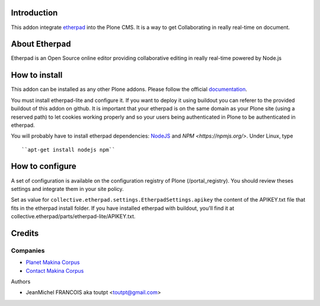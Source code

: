 Introduction
============

This addon integrate etherpad_ into the Plone CMS. It is a way to get 
Collaborating in really real-time on document.

About Etherpad
==============

Etherpad is an Open Source online editor providing collaborative editing
in really real-time powered by Node.js

How to install
==============

.. image:: https://secure.travis-ci.org/toutpt/collective.etherpad.png
    :target: http://travis-ci.org/toutpt/collective.etherpad

This addon can be installed as any other Plone addons. Please follow the
official documentation_.

You must install etherpad-lite and configure it. If you want to deploy it
using buildout you can referer to the provided buildout of this addon
on github. It is important that your etherpad is on the same domain as your
Plone site (using a reserved path) to let cookies working properly and so
your users being authenticated in Plone to be authenticated in etherpad.

You will probably have to install etherpad dependencies: `NodeJS
<http://nodejs.org/>`_ and `NPM <https://npmjs.org/>`. Under Linux, type ::

  ``apt-get install nodejs npm``

How to configure
================

A set of configuration is available on the configuration registry of Plone
(/portal_registry). You should review theses settings and integrate them
in your site policy.

Set as value for ``collective.etherpad.settings.EtherpadSettings.apikey``
the content of the APIKEY.txt file that fits in the etherpad install folder.
If you have installed etherpad with buildout, you'll find it at
collective.etherpad/parts/etherpad-lite/APIKEY.txt.

Credits
=======

Companies
---------

|makinacom|_

* `Planet Makina Corpus <http://www.makina-corpus.org>`_
* `Contact Makina Corpus <mailto:python@makina-corpus.org>`_

Authors

* JeanMichel FRANCOIS aka toutpt <toutpt@gmail.com>

.. |makinacom| image:: http://depot.makina-corpus.org/public/logo.gif
.. _makinacom:  http://www.makina-corpus.com
.. _etherpad: http://etherpad.org/
.. _documentation: http://plone.org/documentation/kb/installing-add-ons-quick-how-to

